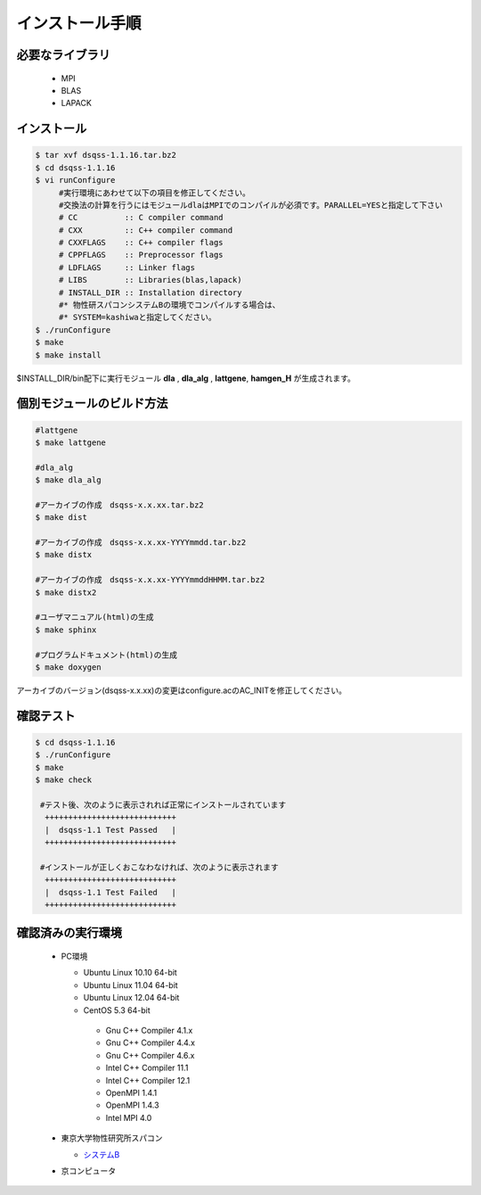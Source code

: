 インストール手順
#####################

必要なライブラリ
---------------------

  * MPI
  * BLAS
  * LAPACK


インストール
--------------

.. code-block:: sh

   $ tar xvf dsqss-1.1.16.tar.bz2
   $ cd dsqss-1.1.16
   $ vi runConfigure
        #実行環境にあわせて以下の項目を修正してください。
        #交換法の計算を行うにはモジュールdlaはMPIでのコンパイルが必須です。PARALLEL=YESと指定して下さい
        # CC          :: C compiler command
        # CXX         :: C++ compiler command
        # CXXFLAGS    :: C++ compiler flags
        # CPPFLAGS    :: Preprocessor flags
        # LDFLAGS     :: Linker flags
        # LIBS        :: Libraries(blas,lapack)
        # INSTALL_DIR :: Installation directory
        #* 物性研スパコンシステムBの環境でコンパイルする場合は、
        #* SYSTEM=kashiwaと指定してください。  
   $ ./runConfigure
   $ make
   $ make install

 
$INSTALL_DIR/bin配下に実行モジュール **dla** , **dla_alg** , **lattgene**,  **hamgen_H** が生成されます。

個別モジュールのビルド方法
--------------

.. code-block:: sh

   #lattgene
   $ make lattgene

   #dla_alg
   $ make dla_alg

   #アーカイブの作成　dsqss-x.x.xx.tar.bz2
   $ make dist

   #アーカイブの作成　dsqss-x.x.xx-YYYYmmdd.tar.bz2
   $ make distx

   #アーカイブの作成　dsqss-x.x.xx-YYYYmmddHHMM.tar.bz2
   $ make distx2

   #ユーザマニュアル(html)の生成
   $ make sphinx

   #プログラムドキュメント(html)の生成
   $ make doxygen

アーカイブのバージョン(dsqss-x.x.xx)の変更はconfigure.acのAC_INITを修正してください。


確認テスト
------------

.. code-block:: sh

   $ cd dsqss-1.1.16
   $ ./runConfigure
   $ make
   $ make check

    #テスト後、次のように表示されれば正常にインストールされています
     ++++++++++++++++++++++++++++
     |  dsqss-1.1 Test Passed   |
     ++++++++++++++++++++++++++++

    #インストールが正しくおこなわなければ、次のように表示されます
     ++++++++++++++++++++++++++++
     |  dsqss-1.1 Test Failed   |
     ++++++++++++++++++++++++++++


確認済みの実行環境
------------------


  * PC環境

    * Ubuntu Linux 10.10 64-bit
    * Ubuntu Linux 11.04 64-bit
    * Ubuntu Linux 12.04 64-bit
    * CentOS 5.3 64-bit
     * Gnu C++ Compiler 4.1.x
     * Gnu C++ Compiler 4.4.x
     * Gnu C++ Compiler 4.6.x
     * Intel C++ Compiler 11.1
     * Intel C++ Compiler 12.1
     * OpenMPI 1.4.1
     * OpenMPI 1.4.3
     * Intel MPI 4.0

  * 東京大学物性研究所スパコン

    * `システムB <http://kawashima.issp.u-tokyo.ac.jp/dsqss/sample.html#sample-4-b>`_

  * 京コンピュータ
